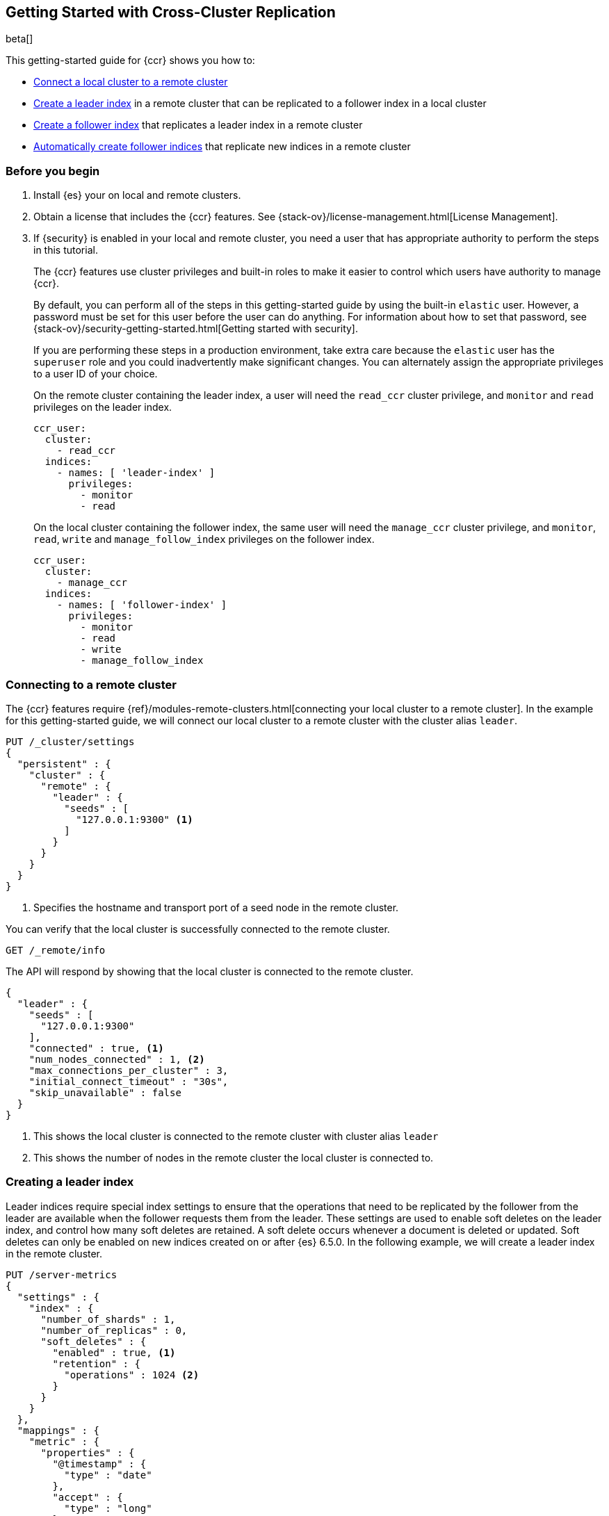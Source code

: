 [role="xpack"]
[testenv="platinum"]
[[ccr-gs]]
== Getting Started with Cross-Cluster Replication

beta[]

This getting-started guide for {ccr} shows you how to:

* <<ccr-gs-remote-cluster,Connect a local cluster to a remote cluster>>
* <<ccr-gs-leader-index,Create a leader index>> in a remote cluster that can be
  replicated to a follower index in a local cluster
* <<ccr-gs-follower-index,Create a follower index>> that replicates a leader
  index in a remote cluster
* <<ccr-gs-auto-follow,Automatically create follower indices>> that replicate
  new indices in a remote cluster

[float]
[[ccr-gs-before-you-begin]]
=== Before you begin
. Install {es} your on local and remote clusters.

. Obtain a license that includes the {ccr} features. See
{stack-ov}/license-management.html[License Management].

. If {security} is enabled in your local and remote cluster, you need a user
that has appropriate authority to perform the steps in this tutorial.
+
--
[[ccr-gs-security]]
The {ccr} features use cluster privileges and built-in roles to make it easier
to control which users have authority to manage {ccr}.

By default, you can perform all of the steps in this getting-started guide by
using the built-in `elastic` user. However, a password must be set for this user
before the user can do anything. For information about how to set that password,
see {stack-ov}/security-getting-started.html[Getting started with security].

If you are performing these steps in a production environment, take extra care
because the `elastic` user has the `superuser` role and you could inadvertently
make significant changes. You can alternately assign the appropriate privileges
to a user ID of your choice.

On the remote cluster containing the leader index, a user will need the
`read_ccr` cluster privilege, and `monitor` and `read` privileges on the leader
index.

[source,yml]
--------------------------------------------------
ccr_user:
  cluster:
    - read_ccr
  indices:
    - names: [ 'leader-index' ]
      privileges:
        - monitor
        - read
--------------------------------------------------

On the local cluster containing the follower index, the same user will need the
`manage_ccr` cluster privilege, and `monitor`, `read`, `write` and
`manage_follow_index` privileges on the follower index.

[source,yml]
--------------------------------------------------
ccr_user:
  cluster:
    - manage_ccr
  indices:
    - names: [ 'follower-index' ]
      privileges:
        - monitor
        - read
        - write
        - manage_follow_index
--------------------------------------------------
--

[float]
[[ccr-gs-remote-cluster]]
=== Connecting to a remote cluster

The {ccr} features require
{ref}/modules-remote-clusters.html[connecting your local cluster to a remote cluster].
In the example for this getting-started guide, we will connect our local cluster
to a remote cluster with the cluster alias `leader`.

[source,js]
--------------------------------------------------
PUT /_cluster/settings
{
  "persistent" : {
    "cluster" : {
      "remote" : {
        "leader" : {
          "seeds" : [
            "127.0.0.1:9300" <1>
          ]
        }
      }
    }
  }
}
--------------------------------------------------
// CONSOLE
// TEST[setup:host]
// TEST[s/127.0.0.1:9300/\${transport_host}/]
<1> Specifies the hostname and transport port of a seed node in the remote
    cluster.

You can verify that the local cluster is successfully connected to the remote
cluster.

[source,js]
--------------------------------------------------
GET /_remote/info
--------------------------------------------------
// CONSOLE
// TEST[continued]

The API will respond by showing that the local cluster is connected to the
remote cluster.

[source,js]
--------------------------------------------------
{
  "leader" : {
    "seeds" : [
      "127.0.0.1:9300"
    ],
    "connected" : true, <1>
    "num_nodes_connected" : 1, <2>
    "max_connections_per_cluster" : 3,
    "initial_connect_timeout" : "30s",
    "skip_unavailable" : false
  }
}
--------------------------------------------------
// TESTRESPONSE
// TEST[s/127.0.0.1:9300/$body.leader.seeds.0/]
// TEST[s/"connected" : true/"connected" : $body.leader.connected/]
// TEST[s/"num_nodes_connected" : 1/"num_nodes_connected" : $body.leader.num_nodes_connected/]
<1> This shows the local cluster is connected to the remote cluster with cluster
    alias `leader`
<2> This shows the number of nodes in the remote cluster the local cluster is
    connected to.

[float]
[[ccr-gs-leader-index]]
=== Creating a leader index

Leader indices require special index settings to ensure that the operations that
need to be replicated by the follower from the leader are available when the
follower requests them from the leader. These settings are used to enable soft
deletes on the leader index, and control how many soft deletes are retained. A
soft delete occurs whenever a document is deleted or updated. Soft deletes can
only be enabled on new indices created on or after {es} 6.5.0. In the following
example, we will create a leader index in the remote cluster.

[source,js]
--------------------------------------------------
PUT /server-metrics
{
  "settings" : {
    "index" : {
      "number_of_shards" : 1,
      "number_of_replicas" : 0,
      "soft_deletes" : {
        "enabled" : true, <1>
        "retention" : {
          "operations" : 1024 <2>
        }
      }
    }
  },
  "mappings" : {
    "metric" : {
      "properties" : {
        "@timestamp" : {
          "type" : "date"
        },
        "accept" : {
          "type" : "long"
        },
        "deny" : {
          "type" : "long"
        },
        "host" : {
          "type" : "keyword"
        },
        "response" : {
          "type" : "float"
        },
        "service" : {
          "type" : "keyword"
        },
        "total" : {
          "type" : "long"
        }
      }
    }
  }
}
--------------------------------------------------
// CONSOLE
// TEST[continued]
<1> Enables soft deletes on the leader index.
<2> Sets that up to 1024 soft deletes will be retained.

[float]
[[ccr-gs-follower-index]]
=== Creating a follower index

Follower indices are created with the {ref}/ccr-put-follow.html[create follower API].
When creating a follower index, you will reference the
<<ccr-gs-remote-cluster,remote cluster>> that you connected your
local cluster to, and the <<ccr-gs-leader-index,leader index>> that
you created in the remote cluster.

[source,js]
--------------------------------------------------
PUT /server-metrics-copy/_ccr/follow
{
  "remote_cluster" : "leader",
  "leader_index" : "server-metrics"
}
--------------------------------------------------
// CONSOLE
// TEST[continued]

//////////////////////////

[source,js]
--------------------------------------------------
{
  "follow_index_created" : true,
  "follow_index_shards_acked" : true,
  "index_following_started" : true
}
--------------------------------------------------
// TESTRESPONSE

//////////////////////////

Now when you index documents into your leader index, you will see these
documents are replicated by the follower index from the leader index. You can
inspect the status of replication using the
{ref}/ccr-get-follow-stats[get follower stats API].

//////////////////////////

[source,js]
--------------------------------------------------
POST /server-metrics-copy/_ccr/pause_follow

POST /server-metrics-copy/_close

POST /server-metrics-copy/_ccr/unfollow
--------------------------------------------------
// CONSOLE
// TEST[continued]

//////////////////////////

[float]
[[ccr-gs-auto-follow]]
=== Automatically create follower indices

The auto-follow feature in {ccr} helps for time-series use-cases where new
indices that you want to follow are periodically created in the remote cluster
(e.g., daily Beats indices).  Auto-following is configured using the
{ref}/ccr-put-auto-follow-pattern.html[create auto-follow pattern API]. With an
auto-follow pattern, you reference the <<ccr-gs-remote-cluster,remote cluster>>
that you connected your local cluster to, and a collection of patterns that
match the indices that you want to be automatically followed when they are
created in the remote cluster.

[source,js]
--------------------------------------------------
PUT /_ccr/auto_follow/beats
{
  "remote_cluster" : "leader",
  "leader_index_patterns" :
  [
    "metricbeat-*", <1>
    "packetbeat-*" <2>
  ],
  "follow_index_pattern" : "{{leader_index}}-copy" <3>
}
--------------------------------------------------
// CONSOLE
// TEST[continued]
<1> Automatically follow newly-created Metricbeat indices.
<2> Automatically follow newly-created Packetbeat indices.
<3> The name of the follower index is derived from the name of the leader index
    by adding the suffix `-copy` to the name of the leader index.

//////////////////////////

[source,js]
--------------------------------------------------
{
  "acknowledged" : true
}
--------------------------------------------------
// TESTRESPONSE

//////////////////////////

//////////////////////////

[source,js]
--------------------------------------------------
DELETE /_ccr/auto_follow/beats
--------------------------------------------------
// CONSOLE
// TEST[continued]

//////////////////////////
